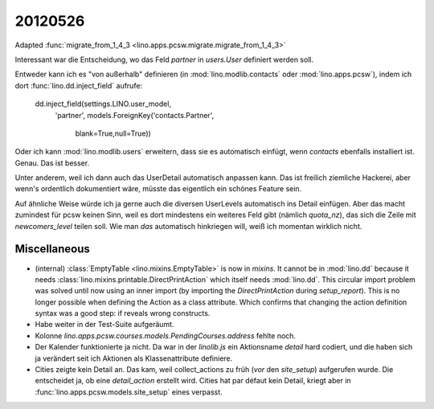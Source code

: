 20120526
========

Adapted :func:`migrate_from_1_4_3 <lino.apps.pcsw.migrate.migrate_from_1_4_3>`

Interessant war die Entscheidung,
wo das Feld `partner` in `users.User` definiert werden soll.

Entweder kann ich es "von außerhalb" definieren 
(in :mod:`lino.modlib.contacts` 
oder :mod:`lino.apps.pcsw`), 
indem ich dort :func:`lino.dd.inject_field` aufrufe:

  dd.inject_field(settings.LINO.user_model,
      'partner',
      models.ForeignKey('contacts.Partner',
          blank=True,null=True))

Oder ich kann :mod:`lino.modlib.users` erweitern, dass sie es automatisch 
einfügt, wenn `contacts` ebenfalls installiert ist. Genau. Das ist besser. 

Unter anderem, weil ich dann auch das UserDetail automatisch anpassen kann. 
Das ist freilich ziemliche Hackerei, aber wenn's ordentlich dokumentiert wäre, 
müsste das eigentlich ein schönes Feature sein.

Auf ähnliche Weise würde ich ja gerne auch die diversen UserLevels 
automatisch ins Detail einfügen. Aber das macht zumindest für pcsw 
keinen Sinn, weil es dort mindestens ein weiteres Feld 
gibt (nämlich `quota_nz`), das sich die Zeile mit `newcomers_level` 
teilen soll. Wie man *das* automatisch hinkriegen will, 
weiß ich momentan wirklich nicht.


Miscellaneous
-------------

- (internal) 
  :class:`EmptyTable <lino.mixins.EmptyTable>`
  is now in `mixins`. It cannot be in :mod:`lino.dd` because it 
  needs :class:`lino.mixins.printable.DirectPrintAction` 
  which itself needs :mod:`lino.dd`.
  This circular import problem was solved until now using an inner import 
  (by importing the `DirectPrintAction` during `setup_report`). 
  This is no longer possible when defining the Action as a class attribute. 
  Which confirms that changing the action definition syntax was a good step: 
  if reveals wrong constructs.

- Habe weiter in der Test-Suite aufgeräumt.

- Kolonne `lino.apps.pcsw.courses.models.PendingCourses.address` fehlte noch.

- Der Kalender funktionierte ja nicht. Da war in der `linolib.js` ein 
  Aktionsname `detail` hard codiert, und die haben sich ja verändert 
  seit ich Aktionen als Klassenattribute definiere.
  
- Cities zeigte kein Detail an. 
  Das kam, weil collect_actions zu früh (*vor* den `site_setup`) aufgerufen wurde. 
  Die entscheidet ja, ob eine `detail_action` erstellt wird. Cities hat par défaut 
  kein Detail, kriegt aber in :func:`lino.apps.pcsw.models.site_setup` eines verpasst.



